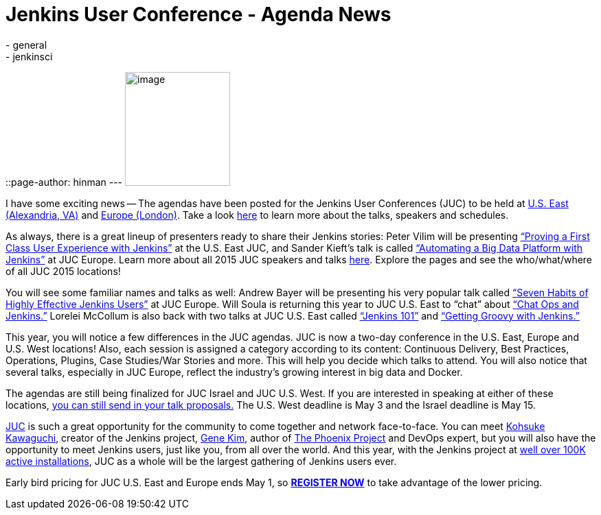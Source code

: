 = Jenkins User Conference - Agenda News
:nodeid: 540
:created: 1429720632
:tags:
  - general
  - jenkinsci
::page-author: hinman
---
image:https://jenkins-ci.org/sites/default/files/images/newjuc2_1.png[image,width=153,height=166] +


I have some exciting news -- The agendas have been posted for the Jenkins User Conferences (JUC) to be held at https://www.cloudbees.com/jenkins/juc-2015/us-east[U.S. East (Alexandria, VA)] and https://www.cloudbees.com/jenkins/juc-2015/europe[Europe (London)]. Take a look https://www.cloudbees.com/jenkins/juc-2015/[here] to learn more about the talks, speakers and schedules.


As always, there is a great lineup of presenters ready to share their Jenkins stories: Peter Vilim will be presenting https://www.cloudbees.com/jenkins/juc-2015/abstracts/us-east/01-01-1400-vilim[“Proving a First Class User Experience with Jenkins”] at the U.S. East JUC, and Sander Kieft’s talk is called https://www.cloudbees.com/jenkins/juc-2015/abstracts/europe/02-01-1500-kieft.html[“Automating a Big Data Platform with Jenkins”] at JUC Europe. Learn more about all 2015 JUC speakers and talks https://www.cloudbees.com/jenkins/juc-2015/[here]. Explore the pages and see the who/what/where of all JUC 2015 locations!


You will see some familiar names and talks as well: Andrew Bayer will be presenting his very popular talk called https://www.cloudbees.com/jenkins/juc-2015/abstracts/europe/01-01-1030-bayer[“Seven Habits of Highly Effective Jenkins Users”] at JUC Europe. Will Soula is returning this year to JUC U.S. East to “chat” about https://www.cloudbees.com/jenkins/juc-2015/abstracts/us-east/01-01-1600-soula[“Chat Ops and Jenkins.”] Lorelei McCollum is also back with two talks at JUC U.S. East called https://www.cloudbees.com/jenkins/juc-2015/abstracts/us-east/01-02-1500-mccollum[“Jenkins 101”] and https://www.cloudbees.com/jenkins/juc-2015/abstracts/us-east/01-02-1600-mccollum[“Getting Groovy with Jenkins.”]


This year, you will notice a few differences in the JUC agendas. JUC is now a two-day conference in the U.S. East, Europe and U.S. West locations! Also, each session is assigned a category according to its content: Continuous Delivery, Best Practices, Operations, Plugins, Case Studies/War Stories and more. This will help you decide which talks to attend. You will also notice that several talks, especially in JUC Europe, reflect the industry’s growing interest in big data and Docker.


The agendas are still being finalized for JUC Israel and JUC U.S. West. If you are interested in speaking at either of these locations, https://www.cloudbees.com/jenkins-user-conference-call-papers[you can still send in your talk proposals.] The U.S. West deadline is May 3 and the Israel deadline is May 15.


https://www.cloudbees.com/jenkins/juc-2015/[JUC] is such a great opportunity for the community to come together and network face-to-face. You can meet https://twitter.com/kohsukekawa[Kohsuke Kawaguchi], creator of the Jenkins project, https://twitter.com/realgenekim[Gene Kim], author of https://www.amazon.com/The-Phoenix-Project-Helping-Business/dp/0988262592[The Phoenix Project] and DevOps expert, but you will also have the opportunity to meet Jenkins users, just like you, from all over the world. And this year, with the Jenkins project at https://stats.jenkins-ci.org/jenkins-stats/svg/total-jenkins.svg?mkt_tok=3RkMMJWWfF9wsRokvKrNZKXonjHpfsX%2B7ekkX7Hr08Yy0EZ5VunJEUWy3IYFTdQ%2FcOedCQkZHblFnVwASa2lV7oNr6QP[well over 100K active installations], JUC as a whole will be the largest gathering of Jenkins users ever.


Early bird pricing for JUC U.S. East and Europe ends May 1, so *https://www.cloudbees.com/jenkins/juc-2015/#[REGISTER NOW]* to take advantage of the lower pricing.
